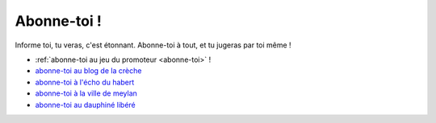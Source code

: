 Abonne-toi !
------------

Informe toi, tu veras, c'est étonnant. Abonne-toi à tout, et tu jugeras par toi même !

* :ref:`abonne-toi au jeu du promoteur <abonne-toi>` !
* `abonne-toi au blog de la crèche`_
* `abonne-toi à l'écho du habert`_
* `abonne-toi à la ville de meylan`_
* `abonne-toi au dauphiné libéré`_

..  _`abonne-toi au blog de la crèche`:
    http://crechemeylan.unblog.fr/feed/

..  _`abonne-toi à la ville de meylan`:
    http://www.meylan.fr/index.php?idtf=1395

..  _`abonne-toi à l'écho du habert`:
    https://docs.google.com/forms/d/119PzMot6IQbVhlrHbwv2KlIDb1vSMof4GTJDtFjQTY4/viewform?formkey=dHYzQVhleG10SzVuVjBGSzhTNi1ja3c6MQ

..  _`abonne-toi au dauphiné libéré`:
    http://www.ledauphine.com/isere-sud/meylan/rss


..  .. http://meylan.avenir.over-blog.fr/rss